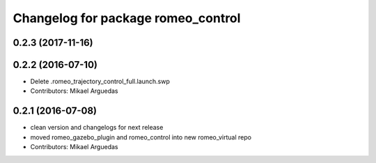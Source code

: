 ^^^^^^^^^^^^^^^^^^^^^^^^^^^^^^^^^^^
Changelog for package romeo_control
^^^^^^^^^^^^^^^^^^^^^^^^^^^^^^^^^^^

0.2.3 (2017-11-16)
------------------

0.2.2 (2016-07-10)
------------------
* Delete .romeo_trajectory_control_full.launch.swp
* Contributors: Mikael Arguedas

0.2.1 (2016-07-08)
------------------
* clean version and changelogs for next release
* moved romeo_gazebo_plugin and romeo_control into new romeo_virtual repo
* Contributors: Mikael Arguedas
